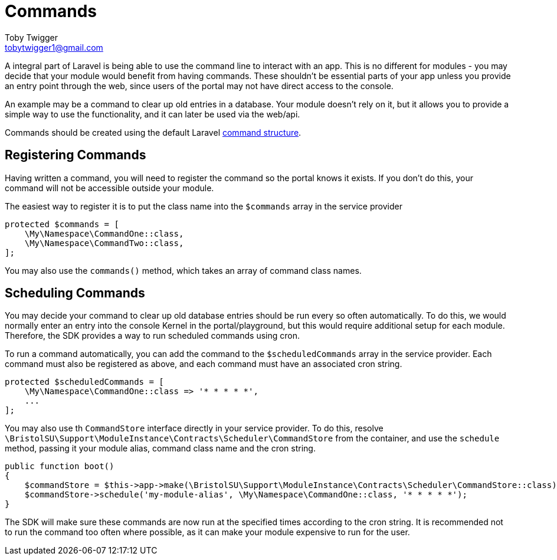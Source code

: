 = Commands
Toby Twigger <tobytwigger1@gmail.com>
:description: How to run scheduled commands
:keywords: commands,scheduled commands,artisan

A integral part of Laravel is being able to use the command line to
interact with an app. This is no different for modules - you may decide that your module would benefit from having commands. These shouldn't be essential parts of your app unless you provide an entry point through the web, since users of the portal may not have direct access to the console.

An example may be a command to clear up old entries in a database. Your module doesn't rely on it, but it allows you to provide a simple way to use the functionality, and it can later be used via the web/api.

Commands should be created using the default Laravel https://laravel.com/docs/master/artisan#command-structure[command structure].

== Registering Commands

Having written a command, you will need to register the command so the portal knows it exists. If you don't do this, your command will not be accessible outside your module.

The easiest way to register it is to put the class name into the `+$commands+` array in the service provider

[source,php]
----
protected $commands = [
    \My\Namespace\CommandOne::class,
    \My\Namespace\CommandTwo::class,
];
----

You may also use the `+commands()+` method, which takes an array of command class names.

== Scheduling Commands

You may decide your command to clear up old database entries should be run every so often automatically. To do this, we would normally enter an entry into the console Kernel in the portal/playground, but this would require additional setup for each module. Therefore, the SDK provides a way to run scheduled commands using cron.

To run a command automatically, you can add the command to the `+$scheduledCommands+` array in the service provider. Each command must also be registered as above, and each command must have an associated cron string.

[source,php]
----
protected $scheduledCommands = [
    \My\Namespace\CommandOne::class => '* * * * *',
    ...
];
----

You may also use th `+CommandStore+` interface directly in your service provider. To do this, resolve `+\BristolSU\Support\ModuleInstance\Contracts\Scheduler\CommandStore+` from the container, and use the `+schedule+` method, passing it your module alias, command class name and the cron string.

[source,php]
----
public function boot()
{
    $commandStore = $this->app->make(\BristolSU\Support\ModuleInstance\Contracts\Scheduler\CommandStore::class);
    $commandStore->schedule('my-module-alias', \My\Namespace\CommandOne::class, '* * * * *');
}
----

The SDK will make sure these commands are now run at the specified times according to the cron string. It is recommended not to run the command too often where possible, as it can make your module expensive to run for the user.